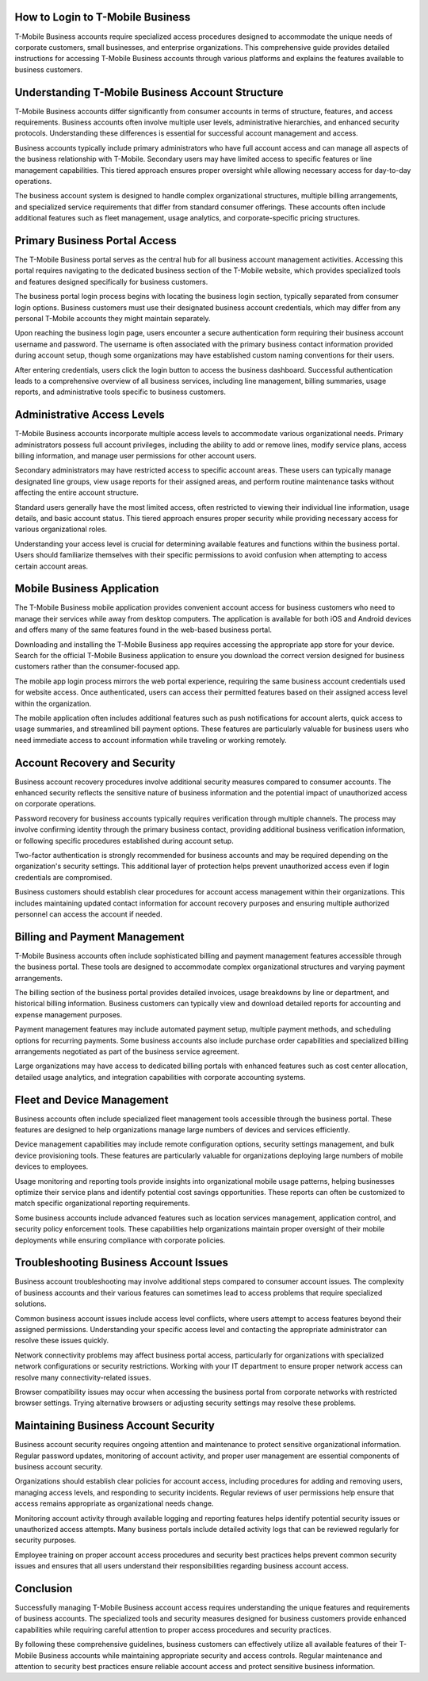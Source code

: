 How to Login to T-Mobile Business
=================================

T-Mobile Business accounts require specialized access procedures designed to accommodate the unique needs of corporate customers, small businesses, and enterprise organizations. This comprehensive guide provides detailed instructions for accessing T-Mobile Business accounts through various platforms and explains the features available to business customers.

Understanding T-Mobile Business Account Structure
================================================

T-Mobile Business accounts differ significantly from consumer accounts in terms of structure, features, and access requirements. Business accounts often involve multiple user levels, administrative hierarchies, and enhanced security protocols. Understanding these differences is essential for successful account management and access.

Business accounts typically include primary administrators who have full account access and can manage all aspects of the business relationship with T-Mobile. Secondary users may have limited access to specific features or line management capabilities. This tiered approach ensures proper oversight while allowing necessary access for day-to-day operations.

The business account system is designed to handle complex organizational structures, multiple billing arrangements, and specialized service requirements that differ from standard consumer offerings. These accounts often include additional features such as fleet management, usage analytics, and corporate-specific pricing structures.

Primary Business Portal Access
==============================

The T-Mobile Business portal serves as the central hub for all business account management activities. Accessing this portal requires navigating to the dedicated business section of the T-Mobile website, which provides specialized tools and features designed specifically for business customers.

The business portal login process begins with locating the business login section, typically separated from consumer login options. Business customers must use their designated business account credentials, which may differ from any personal T-Mobile accounts they might maintain separately.

Upon reaching the business login page, users encounter a secure authentication form requiring their business account username and password. The username is often associated with the primary business contact information provided during account setup, though some organizations may have established custom naming conventions for their users.

After entering credentials, users click the login button to access the business dashboard. Successful authentication leads to a comprehensive overview of all business services, including line management, billing summaries, usage reports, and administrative tools specific to business customers.

Administrative Access Levels
=============================

T-Mobile Business accounts incorporate multiple access levels to accommodate various organizational needs. Primary administrators possess full account privileges, including the ability to add or remove lines, modify service plans, access billing information, and manage user permissions for other account users.

Secondary administrators may have restricted access to specific account areas. These users can typically manage designated line groups, view usage reports for their assigned areas, and perform routine maintenance tasks without affecting the entire account structure.

Standard users generally have the most limited access, often restricted to viewing their individual line information, usage details, and basic account status. This tiered approach ensures proper security while providing necessary access for various organizational roles.

Understanding your access level is crucial for determining available features and functions within the business portal. Users should familiarize themselves with their specific permissions to avoid confusion when attempting to access certain account areas.

Mobile Business Application
===========================

The T-Mobile Business mobile application provides convenient account access for business customers who need to manage their services while away from desktop computers. The application is available for both iOS and Android devices and offers many of the same features found in the web-based business portal.

Downloading and installing the T-Mobile Business app requires accessing the appropriate app store for your device. Search for the official T-Mobile Business application to ensure you download the correct version designed for business customers rather than the consumer-focused app.

The mobile app login process mirrors the web portal experience, requiring the same business account credentials used for website access. Once authenticated, users can access their permitted features based on their assigned access level within the organization.

The mobile application often includes additional features such as push notifications for account alerts, quick access to usage summaries, and streamlined bill payment options. These features are particularly valuable for business users who need immediate access to account information while traveling or working remotely.

Account Recovery and Security
=============================

Business account recovery procedures involve additional security measures compared to consumer accounts. The enhanced security reflects the sensitive nature of business information and the potential impact of unauthorized access on corporate operations.

Password recovery for business accounts typically requires verification through multiple channels. The process may involve confirming identity through the primary business contact, providing additional business verification information, or following specific procedures established during account setup.

Two-factor authentication is strongly recommended for business accounts and may be required depending on the organization's security settings. This additional layer of protection helps prevent unauthorized access even if login credentials are compromised.

Business customers should establish clear procedures for account access management within their organizations. This includes maintaining updated contact information for account recovery purposes and ensuring multiple authorized personnel can access the account if needed.

Billing and Payment Management
==============================

T-Mobile Business accounts often include sophisticated billing and payment management features accessible through the business portal. These tools are designed to accommodate complex organizational structures and varying payment arrangements.

The billing section of the business portal provides detailed invoices, usage breakdowns by line or department, and historical billing information. Business customers can typically view and download detailed reports for accounting and expense management purposes.

Payment management features may include automated payment setup, multiple payment methods, and scheduling options for recurring payments. Some business accounts also include purchase order capabilities and specialized billing arrangements negotiated as part of the business service agreement.

Large organizations may have access to dedicated billing portals with enhanced features such as cost center allocation, detailed usage analytics, and integration capabilities with corporate accounting systems.

Fleet and Device Management
===========================

Business accounts often include specialized fleet management tools accessible through the business portal. These features are designed to help organizations manage large numbers of devices and services efficiently.

Device management capabilities may include remote configuration options, security settings management, and bulk device provisioning tools. These features are particularly valuable for organizations deploying large numbers of mobile devices to employees.

Usage monitoring and reporting tools provide insights into organizational mobile usage patterns, helping businesses optimize their service plans and identify potential cost savings opportunities. These reports can often be customized to match specific organizational reporting requirements.

Some business accounts include advanced features such as location services management, application control, and security policy enforcement tools. These capabilities help organizations maintain proper oversight of their mobile deployments while ensuring compliance with corporate policies.

Troubleshooting Business Account Issues
=======================================

Business account troubleshooting may involve additional steps compared to consumer account issues. The complexity of business accounts and their various features can sometimes lead to access problems that require specialized solutions.

Common business account issues include access level conflicts, where users attempt to access features beyond their assigned permissions. Understanding your specific access level and contacting the appropriate administrator can resolve these issues quickly.

Network connectivity problems may affect business portal access, particularly for organizations with specialized network configurations or security restrictions. Working with your IT department to ensure proper network access can resolve many connectivity-related issues.

Browser compatibility issues may occur when accessing the business portal from corporate networks with restricted browser settings. Trying alternative browsers or adjusting security settings may resolve these problems.

Maintaining Business Account Security
====================================

Business account security requires ongoing attention and maintenance to protect sensitive organizational information. Regular password updates, monitoring of account activity, and proper user management are essential components of business account security.

Organizations should establish clear policies for account access, including procedures for adding and removing users, managing access levels, and responding to security incidents. Regular reviews of user permissions help ensure that access remains appropriate as organizational needs change.

Monitoring account activity through available logging and reporting features helps identify potential security issues or unauthorized access attempts. Many business portals include detailed activity logs that can be reviewed regularly for security purposes.

Employee training on proper account access procedures and security best practices helps prevent common security issues and ensures that all users understand their responsibilities regarding business account access.

Conclusion
==========

Successfully managing T-Mobile Business account access requires understanding the unique features and requirements of business accounts. The specialized tools and security measures designed for business customers provide enhanced capabilities while requiring careful attention to proper access procedures and security practices.

By following these comprehensive guidelines, business customers can effectively utilize all available features of their T-Mobile Business accounts while maintaining appropriate security and access controls. Regular maintenance and attention to security best practices ensure reliable account access and protect sensitive business information.
